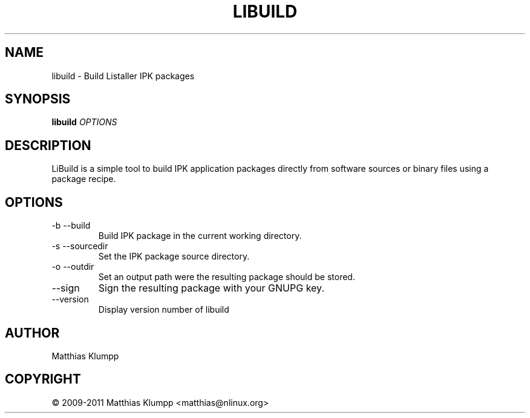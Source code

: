 .\" Process this file with
.\" groff -man -Tascii foo.1
.\"
.TH LIBUILD 1 "JUNE 2011" LISTALLER "User Manuals"
.SH NAME
libuild - Build Listaller IPK packages

.SH SYNOPSIS
.B libuild
.I OPTIONS
.B

.SH DESCRIPTION

LiBuild is a simple tool to build IPK application packages directly
from software sources or binary files using a package recipe.

.SH OPTIONS

.IP "-b --build"
Build IPK package in the current working directory.

.IP "-s --sourcedir" "DIRECTORY"
Set the IPK package source directory.

.IP "-o --outdir" "DIRECTORY"
Set an output path were the resulting package should be stored.

.IP --sign
Sign the resulting package with your GNUPG key.

.IP --version
Display version number of libuild

.SH AUTHOR
Matthias Klumpp

.SH "COPYRIGHT"
\(co 2009-2011 Matthias Klumpp <matthias@nlinux.org>
